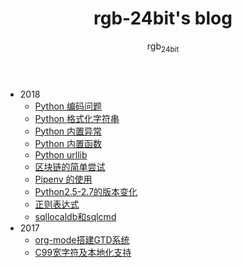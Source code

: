 #+TITLE:      rgb-24bit's blog
#+AUTHOR:     rgb_24bit
#+EMAIL:      rgb-24bit@foxmail.com

- 2018
  - [[file:2018/python-coding.org][Python 编码问题]]
  - [[file:2018/python-format-string.org][Python 格式化字符串]]
  - [[file:2018/python-build-in-exception.org][Python 内置异常]]
  - [[file:2018/python-build-in-function.org][Python 内置函数]]
  - [[file:2018/python-urllib.org][Python urllib]]
  - [[file:2018/blockchain.org][区块链的简单尝试]]
  - [[file:2018/pipenv.org][Pipenv 的使用]]
  - [[file:2018/python2.5-2.7.org][Python2.5-2.7的版本变化]]
  - [[file:2018/regex.org][正则表达式]]
  - [[file:2018/sqllocaldb和sqlcmd.org][sqllocaldb和sqlcmd]]
- 2017
  - [[file:2017/org-mode搭建GTD系统.org][org-mode搭建GTD系统]]
  - [[file:2017/C99宽字符及本地化设置.org][C99宽字符及本地化支持]]
